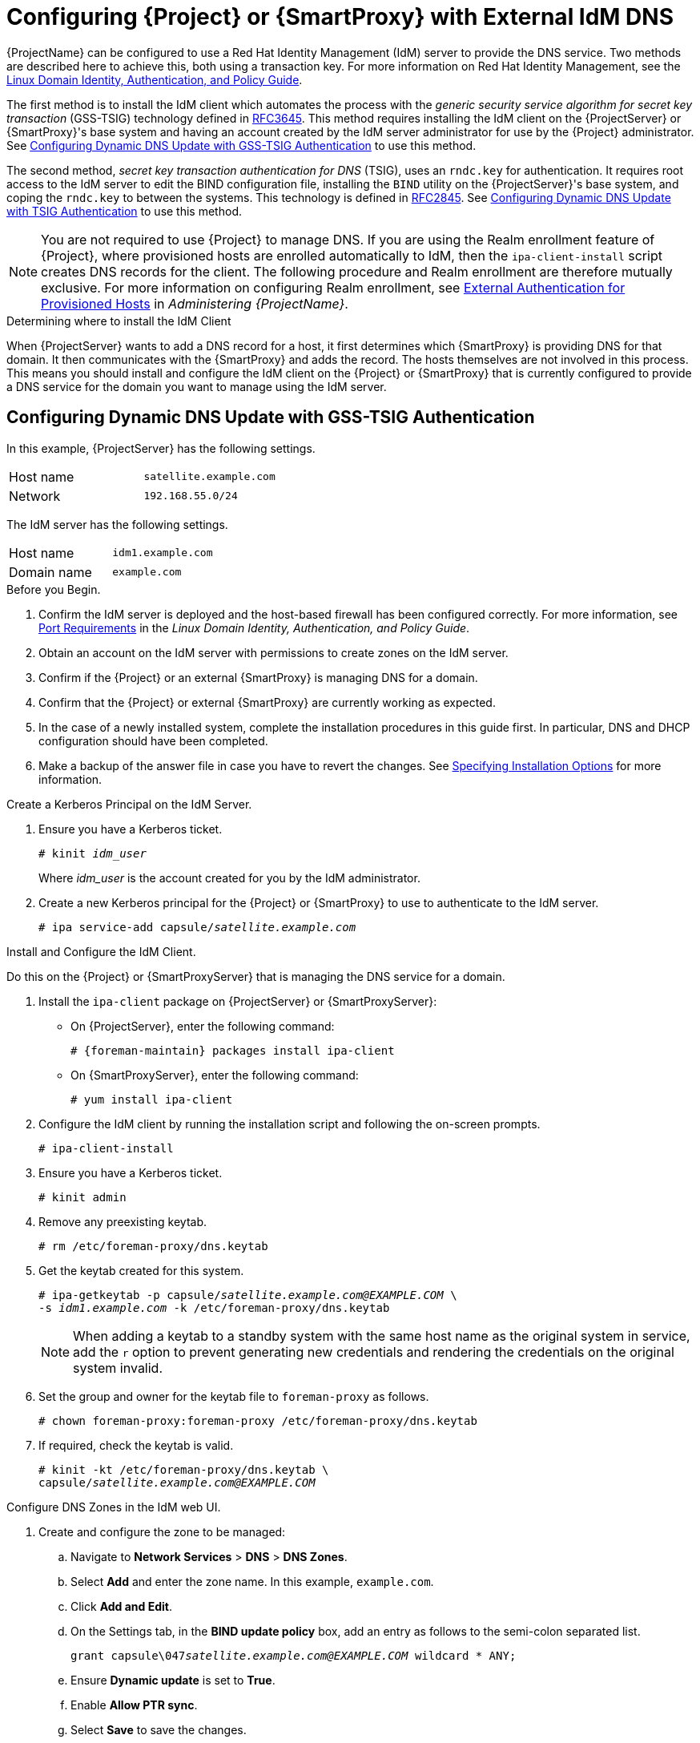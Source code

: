 [[configuring_satellite_external_idm_dns]]

= Configuring {Project} or {SmartProxy} with External IdM DNS

{ProjectName} can be configured to use a Red{nbsp}Hat Identity Management (IdM) server to provide the DNS service. Two methods are described here to achieve this, both using a transaction key. For more information on Red{nbsp}Hat Identity Management, see the https://access.redhat.com/documentation/en-US/Red_Hat_Enterprise_Linux/7/html/Linux_Domain_Identity_Authentication_and_Policy_Guide/[Linux Domain Identity, Authentication, and Policy Guide].

The first method is to install the IdM client which automates the process with the _generic security service algorithm for secret key transaction_ (GSS-TSIG) technology defined in https://tools.ietf.org/html/rfc3645[RFC3645]. This method requires installing the IdM client on the {ProjectServer} or {SmartProxy}'s base system and having an account created by the IdM server administrator for use by the {Project} administrator. See xref:configuring_dynamic_dns_Update_with_gss-tsig_authentication[] to use this method.

The second method, _secret key transaction authentication for DNS_ (TSIG), uses an `rndc.key` for authentication. It requires root access to the IdM server to edit the BIND configuration file, installing the `BIND` utility on the {ProjectServer}'s base system, and coping the `rndc.key` to between the systems. This technology is defined in https://tools.ietf.org/html/rfc2845[RFC2845]. See xref:configuring_dynamic_dns_update_with_tsig_authentication[] to use this method.

[NOTE]
You are not required to use {Project} to manage DNS. If you are using the Realm enrollment feature of {Project}, where provisioned hosts are enrolled automatically to IdM, then the `ipa-client-install` script creates DNS records for the client. The following procedure and Realm enrollment are therefore mutually exclusive. For more information on configuring Realm enrollment, see https://access.redhat.com/documentation/en-us/red_hat_satellite/{ProductVersion}/html/administering_red_hat_satellite/chap-red_hat_satellite-administering_red_hat_satellite-configuring_external_authentication#sect-{Project_Link}-Administering_{Project_Link}-Configuring_External_Authentication-External_Authentication_for_Provisioned_Hosts[External Authentication for Provisioned Hosts] in _Administering {ProjectName}_.

.Determining where to install the IdM Client

When {ProjectServer} wants to add a DNS record for a host, it first determines which {SmartProxy} is providing DNS for that domain. It then communicates with the {SmartProxy} and adds the record. The hosts themselves are not involved in this process. This means you should install and configure the IdM client on the {Project} or {SmartProxy} that is currently configured to provide a DNS service for the domain you want to manage using the IdM server.

[[configuring_dynamic_dns_Update_with_gss-tsig_authentication]]
== Configuring Dynamic DNS Update with GSS-TSIG Authentication

In this example, {ProjectServer} has the following settings.
[cols="50%,50%"]
|====
|Host name | `satellite.example.com`
| Network  | `192.168.55.0/24`
|====

The IdM server has the following settings.
[cols="50%,50%"]
|====
|Host name   |     `idm1.example.com`
|Domain name |    `example.com`
|====


.Before you Begin.

. Confirm the IdM server is deployed and the host-based firewall has been configured correctly. For more information, see https://access.redhat.com/documentation/en-US/Red_Hat_Enterprise_Linux/7/html/Linux_Domain_Identity_Authentication_and_Policy_Guide/installing-ipa.html#prereq-ports[Port Requirements] in the _Linux Domain Identity, Authentication, and Policy Guide_.
. Obtain an account on the IdM server with permissions to create zones on the IdM server.
. Confirm if the {Project} or an external {SmartProxy} is managing DNS for a domain.
. Confirm that the {Project} or external {SmartProxy} are currently working as expected.
. In the case of a newly installed system, complete the installation procedures in this guide first. In particular, DNS and DHCP configuration should have been completed.
. Make a backup of the answer file in case you have to revert the changes. See link:https://access.redhat.com/documentation/en-us/red_hat_satellite/{ProductVersion}/html/installing_satellite_server_from_a_connected_network/#specifying_installation_options[Specifying Installation Options] for more information.

.Create a Kerberos Principal on the IdM Server.

. Ensure you have a Kerberos ticket.
+
[options="nowrap" subs="+quotes"]
----
# kinit _idm_user_
----
Where _idm_user_ is the account created for you by the IdM administrator.

. Create a new Kerberos principal for the {Project} or {SmartProxy} to use to authenticate to the IdM server.
+
[options="nowrap" subs="+quotes"]
----
# ipa service-add capsule/_satellite.example.com_
----

.Install and Configure the IdM Client.

Do this on the {Project} or {SmartProxyServer} that is managing the DNS service for a domain.

. Install the `ipa-client` package on {ProjectServer} or {SmartProxyServer}:
+
* On {ProjectServer}, enter the following command:
+
[options="nowrap" subs="+quotes,attributes"]
----
# {foreman-maintain} packages install ipa-client
----
+
* On {SmartProxyServer}, enter the following command:
+
----
# yum install ipa-client
----

. Configure the IdM client by running the installation script and following the on-screen prompts.
+
[options="nowrap"]
----
# ipa-client-install
----

. Ensure you have a Kerberos ticket.
+
[options="nowrap"]
----
# kinit admin
----

. Remove any preexisting keytab.
+
[options="nowrap"]
----
# rm /etc/foreman-proxy/dns.keytab
----

. Get the keytab created for this system.
+
[options="nowrap" subs="+quotes"]
----
# ipa-getkeytab -p capsule/_satellite.example.com@EXAMPLE.COM_ \
-s _idm1.example.com_ -k /etc/foreman-proxy/dns.keytab
----
[NOTE]
When adding a keytab to a standby system with the same host name as the original system in service, add the `r` option to prevent generating new credentials and rendering the credentials on the original system invalid.
+
. Set the group and owner for the keytab file to `foreman-proxy` as follows.
+
[options="nowrap"]
----
# chown foreman-proxy:foreman-proxy /etc/foreman-proxy/dns.keytab
----

. If required, check the keytab is valid.
+
[options="nowrap" subs="+quotes"]
----
# kinit -kt /etc/foreman-proxy/dns.keytab \
capsule/_satellite.example.com@EXAMPLE.COM_
----

.Configure DNS Zones in the IdM web UI.

. Create and configure the zone to be managed:
.. Navigate to *Network Services* > *DNS* > *DNS Zones*.
.. Select *Add* and enter the zone name. In this example, `example.com`.
.. Click *Add and Edit*.
.. On the Settings tab, in the *BIND update policy* box, add an entry as follows to the semi-colon separated list.
+
[options="nowrap" subs="+quotes"]
----
grant capsule\047__satellite.example.com@EXAMPLE.COM__ wildcard * ANY;
----

.. Ensure *Dynamic update* is set to *True*.
.. Enable *Allow PTR sync*.
.. Select *Save* to save the changes.

. Create and Configure the reverse zone.
.. Navigate to *Network Services* > *DNS* > *DNS Zones*.
.. Select *Add*.
.. Select *Reverse zone IP network* and add the network address in CIDR format to enable reverse lookups.
.. Click *Add and Edit*.
.. On the *Settings* tab, in the *BIND update policy* box, add an entry as follows to the semi-colon separated list:
+
[options="nowrap" subs="+quotes"]
----
grant capsule\047__satellite.example.com@EXAMPLE.COM__ wildcard * ANY;
----

.. Ensure *Dynamic update* is set to *True*.
.. Select *Save* to save the changes.


.Configure the {Project} or {SmartProxyServer} Managing the DNS Service for the Domain.

- On a {ProjectServer}'s Base System.
+
[options="nowrap" subs="+quotes"]
----
satellite-installer --scenario satellite \
--foreman-proxy-dns=true \
--foreman-proxy-dns-managed=true \
--foreman-proxy-dns-provider=nsupdate_gss \
--foreman-proxy-dns-server="_idm1.example.com_" \
--foreman-proxy-dns-tsig-principal="capsule/_satellite.example.com@EXAMPLE.COM_" \
--foreman-proxy-dns-tsig-keytab=/etc/foreman-proxy/dns.keytab \
--foreman-proxy-dns-reverse="55.168.192.in-addr.arpa" \
--foreman-proxy-dns-zone=_example.com_ \
--foreman-proxy-dns-ttl=86400
----

- On a {SmartProxyServer}'s Base System.
+
[options="nowrap" subs="+quotes"]
----
satellite-installer --scenario capsule \
--foreman-proxy-dns=true \
--foreman-proxy-dns-managed=true \
--foreman-proxy-dns-provider=nsupdate_gss \
--foreman-proxy-dns-server="_idm1.example.com_" \
--foreman-proxy-dns-tsig-principal="capsule/_satellite.example.com@EXAMPLE.COM_" \
--foreman-proxy-dns-tsig-keytab=/etc/foreman-proxy/dns.keytab \
--foreman-proxy-dns-reverse="55.168.192.in-addr.arpa" \
--foreman-proxy-dns-zone=_example.com_ \
--foreman-proxy-dns-ttl=86400
----


Restart the {Project} or {SmartProxy}'s Proxy Service.

[options="nowrap"]
----
# systemctl restart foreman-proxy
----



.Update the Configuration in {Project} web UI.

After you have run the installation script to make any changes to a {SmartProxy}, instruct {Project} to scan the configuration on each affected {SmartProxy} as follows:

. Navigate to *Infrastructure* > *{SmartProxies}*.

. For each {SmartProxy} to be updated, from the *Actions* drop-down menu, select *Refresh*.

. Configure the domain:

.. Go to *Infrastructure* > *Domains* and select the domain name.
.. On the *Domain* tab, ensure *DNS {SmartProxy}* is set to the {SmartProxy} where the subnet is connected.

. Configure the subnet:

.. Go to *Infrastructure* > *Subnets* and select the subnet name.
.. On the *Subnet* tab, set *IPAM* to *None*.
.. On the *Domains* tab, ensure the domain to be managed by the IdM server is selected.
.. On the *{SmartProxies}* tab, ensure *Reverse DNS {SmartProxy}* is set to the {SmartProxy} where the subnet is connected.
.. Click *Submit* to save the changes.


[[configuring_dynamic_dns_update_with_tsig_authentication]]
== Configuring Dynamic DNS Update with TSIG Authentication


In this example, {ProjectServer} has the following settings.
[cols="50%,50%"]
|====
|IP address | `192.168.25.1`
|Host name | `satellite.example.com`
|====

The IdM server has the following settings.
[cols="50%,50%"]
|====
|Host name   |     `idm1.example.com`
|IP address | `192.168.25.2`
|Domain name |    `example.com`
|====

.Before you Begin

. Confirm the IdM Server is deployed and the host-based firewall has been configured correctly. For more information, see https://access.redhat.com/documentation/en-US/Red_Hat_Enterprise_Linux/7/html/Linux_Domain_Identity_Authentication_and_Policy_Guide/installing-ipa.html#prereq-ports[Port Requirements] in the _Linux Domain Identity, Authentication, and Policy Guide_.
. Obtain `root` user privileges on the IdM server.
. Confirm if the {Project} or an external {SmartProxy} is managing DNS for a domain.
. Confirm that the {Project} or external {SmartProxy} are currently working as expected.
. In the case of a newly installed system, complete the installation procedures in this guide first. In particular, DNS and DHCP configuration should have been completed.
. Make a backup of the answer file in case you have to revert the changes. See link:https://access.redhat.com/documentation/en-us/red_hat_satellite/{ProductVersion}/html/installing_satellite_server_from_a_connected_network/#specifying_installation_options[Specifying Installation Options] for more information.

.Enabling External Updates to the DNS Zone in the IdM Server

. On the IdM Server, add the following to the top of the `/etc/named.conf` file.
+
[options="nowrap"]
----
// This was added to allow Satellite Server at 192.168.25.1 to make DNS updates.
########################################################################
include "/etc/rndc.key";
controls  {
inet 192.168.25.2 port 953 allow { 192.168.25.1; } keys { "rndc-key"; };
};
########################################################################
----

. Reload `named` to make the changes take effect.
+
[options="nowrap" subs="+quotes"]
----
# systemctl reload named
----

. In the IdM web UI, go to *Network Services* > *DNS* > *DNS Zones*. Select the name of the zone. On the *Settings* tab:

.. Add the following in the `BIND update policy` box.
+
[options="nowrap" subs="+quotes"]
----
grant "rndc-key" zonesub ANY;
----

.. Ensure *Dynamic update* is set to *True*.

.. Click *Update* to save the changes.


. Copy the `/etc/rndc.key` file from the IdM server to {Project}'s base system as follows.
+
[options="nowrap" subs="+quotes"]
----
# scp /etc/rndc.key root@_satellite.example.com_:/etc/rndc.key
----

. Ensure that the ownership, permissions, and SELinux context are correct.
+
[options="nowrap" subs="+quotes"]
----
# restorecon -v /etc/rndc.key
# chown -v root:named /etc/rndc.key
# chmod -v 640 /etc/rndc.key
----


. On {ProjectServer}, run the installation script as follows to use the external DNS server.
+
[options="nowrap" subs="+quotes"]
----
# satellite-installer --scenario satellite \
--foreman-proxy-dns=true \
--foreman-proxy-dns-managed=false \
--foreman-proxy-dns-provider=nsupdate \
--foreman-proxy-dns-server="192.168.25.2" \
--foreman-proxy-keyfile=/etc/rndc.key \
--foreman-proxy-dns-ttl=86400
----

.Testing External Updates to the DNS Zone in the IdM Server

. Install `bind-utils` for testing with `nsupdate`.
+
----
# yum install bind-utils
----

. Ensure the key in the `/etc/rndc.key` file on {ProjectServer} is the same one as used on the IdM server.
+
[options="nowrap" subs="+quotes"]
----
key "rndc-key" {
        algorithm hmac-md5;
        secret "_secret-key_==";
};
----

. On {ProjectServer}, create a test DNS entry for a host. For example, host `_test.example.com_` with an A record of `192.168.25.20` on the IdM server at `192.168.25.1`.
+
[options="nowrap" subs="+quotes"]
----
# echo -e "server 192.168.25.1\n \
update add _test.example.com_ 3600 IN A 192.168.25.20\n \
send\n" | nsupdate -k /etc/rndc.key
----

. On {ProjectServer}, test the DNS entry.
+
[options="nowrap" subs="+quotes"]
----
# nslookup _test.example.com_ 192.168.25.1
Server:		192.168.25.1
Address:	192.168.25.1#53

Name:	test.example.com
Address: 192.168.25.20
----

. To view the entry in the IdM web UI, go to *Network Services* > *DNS* > *DNS Zones*. Select the name of the zone and search for the host by name.

. If resolved successfully, remove the test DNS entry.
+
[options="nowrap" subs="+quotes"]
----
# echo -e "server 192.168.25.1\n \
update delete _test.example.com_ 3600 IN A 192.168.25.20\n \
send\n" | nsupdate -k /etc/rndc.key
----

. Confirm that the DNS entry was removed.
+
[options="nowrap" subs="+quotes"]
----
# nslookup _test.example.com_ 192.168.25.1
----
The above `nslookup` command fails and returns the SERVFAIL error message if the record was successfully deleted.

== Reverting to Internal DNS Service

To revert to using {ProjectServer} and {SmartProxyServer} as DNS providers, follow this procedure.

.On the {Project} or {SmartProxyServer} that is to manage DNS for the domain.
- If you backed up the answer file before the change to external DNS, restore the answer file and then run the installation script:
+
[options="nowrap", subs="+quotes"]
-----
# satellite-installer
-----
+
 - If you do not have a suitable backup of the answer file, back up the answer file now, and then run the installation script on {Project} and {SmartProxies} as described below.
+
See link:https://access.redhat.com/documentation/en-us/red_hat_satellite/{ProductVersion}/html/installing_satellite_server_from_a_connected_network/#specifying_installation_options[Specifying Installation Options] for more information on the answer file.

.To configure {Project} or {SmartProxy} as DNS server without using an answer file.
[options="nowrap" subs="+quotes"]
----
# satellite-installer \
--foreman-proxy-dns=true \
--foreman-proxy-dns-managed=true \
--foreman-proxy-dns-provider=nsupdate \
--foreman-proxy-dns-server="127.0.0.1"  \
--foreman-proxy-dns-tsig-principal="foremanproxy/_satellite.example.com@EXAMPLE.COM_" \
--foreman-proxy-dns-tsig-keytab=/etc/foreman-proxy/dns.keytab
----

See link:https://access.redhat.com/documentation/en-us/red_hat_satellite/{ProductVersion}/html/installing_capsule_server/performing-additional-configuration-on-capsule-server#configuring-dns-dhcp-and-tftp_capsule[Configuring DNS, DHCP, and TFTP on {SmartProxyServer}] for more information.


.Update the Configuration in {Project} web UI.

After you have run the installation script to make any changes to a {SmartProxy}, instruct {Project} to scan the configuration on each affected {SmartProxy} as follows:

. Navigate to *Infrastructure* > *{SmartProxies}*.

. For each {SmartProxy} to be updated, from the *Actions* drop-down menu, select *Refresh*.

. Configure the domain:

.. Go to *Infrastructure* > *Domains* and select the domain name.
.. On the *Domain* tab, ensure *DNS {SmartProxy}* is set to the {SmartProxy} where the subnet is connected.

. Configure the subnet:

.. Go to *Infrastructure* > *Subnets* and select the subnet name.
.. On the *Subnet* tab, set *IPAM* to *DHCP* or *Internal DB*.
.. On the *Domains* tab, ensure the domain to be managed by the {Project} or {SmartProxy} is selected.
.. On the *{SmartProxies}* tab, ensure *Reverse DNS {SmartProxy}* is set to the {SmartProxy} where the subnet is connected.
.. Click *Submit* to save the changes.
